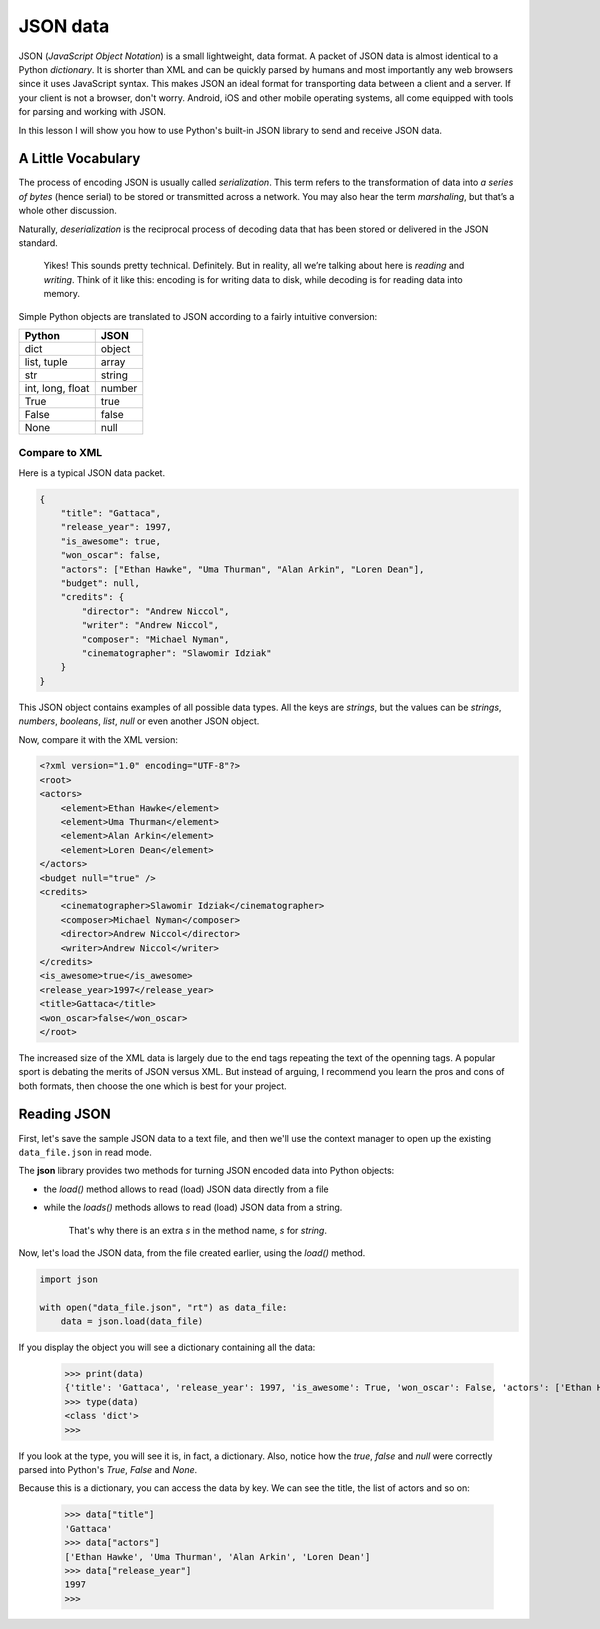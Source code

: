 *********
JSON data
*********

JSON (*JavaScript Object Notation*) is a small lightweight, data format. A packet
of JSON data is almost identical to a Python *dictionary*. It is shorter than
XML and can be quickly parsed by humans and most importantly any web browsers
since it uses JavaScript syntax. This makes JSON an ideal format for transporting
data between a client and a server. If your client is not a browser, don't worry.
Android, iOS and other mobile operating systems, all come equipped with tools for
parsing and working with JSON.

In this lesson I will show you how to use Python's built-in JSON library to send
and receive JSON data.


A Little Vocabulary
###################

The process of encoding JSON is usually called *serialization*. This term refers
to the transformation of data into *a series of bytes* (hence serial) to be
stored or transmitted across a network. You may also hear the term *marshaling*,
but that’s a whole other discussion.

Naturally, *deserialization* is the reciprocal process of decoding data that has
been stored or delivered in the JSON standard.

    Yikes! This sounds pretty technical. Definitely. But in reality, all we’re
    talking about here is *reading* and *writing*. Think of it like this:
    encoding is for writing data to disk, while decoding is for reading data
    into memory.


Simple Python objects are translated to JSON according to a fairly intuitive
conversion:

==================  ======
Python	            JSON
==================  ======
dict	            object
list, tuple         array
str	                string
int, long, float	number
True	            true
False	            false
None                null
==================  ======


Compare to XML
**************

Here is a typical JSON data packet.

.. code-block:: javascript

    {
        "title": "Gattaca",
        "release_year": 1997,
        "is_awesome": true,
        "won_oscar": false,
        "actors": ["Ethan Hawke", "Uma Thurman", "Alan Arkin", "Loren Dean"],
        "budget": null,
        "credits": {
            "director": "Andrew Niccol",
            "writer": "Andrew Niccol",
            "composer": "Michael Nyman",
            "cinematographer": "Slawomir Idziak"
        }
    }

This JSON object contains examples of all possible data types. All the keys are
*strings*, but the values can be *strings*, *numbers*, *booleans*, *list*, *null*
or even another JSON object.

Now, compare it with the XML version:

.. code-block:: XML

    <?xml version="1.0" encoding="UTF-8"?>
    <root>
    <actors>
        <element>Ethan Hawke</element>
        <element>Uma Thurman</element>
        <element>Alan Arkin</element>
        <element>Loren Dean</element>
    </actors>
    <budget null="true" />
    <credits>
        <cinematographer>Slawomir Idziak</cinematographer>
        <composer>Michael Nyman</composer>
        <director>Andrew Niccol</director>
        <writer>Andrew Niccol</writer>
    </credits>
    <is_awesome>true</is_awesome>
    <release_year>1997</release_year>
    <title>Gattaca</title>
    <won_oscar>false</won_oscar>
    </root>

The increased size of the XML data is largely due to the end tags repeating the
text of the openning tags. A popular sport is debating the merits of JSON versus
XML. But instead of arguing, I recommend you learn the pros and cons of both
formats, then choose the one which is best for your project.


Reading JSON
############

First, let's save the sample JSON data to a text file, and then we'll use the
context manager to open up the existing ``data_file.json`` in read mode.

The **json** library provides two methods for turning JSON encoded data into
Python objects:

- the *load()* method allows to read (load) JSON data directly from a file
- while the *loads()* methods allows to read (load) JSON data from a string.

    That's why there is an extra *s* in the method name, *s* for *string*.


Now, let's load the JSON data, from the file created earlier, using the *load()*
method.

.. code-block:: python

    import json

    with open("data_file.json", "rt") as data_file:
        data = json.load(data_file)

If you display the object you will see a dictionary containing all the data:

    >>> print(data)
    {'title': 'Gattaca', 'release_year': 1997, 'is_awesome': True, 'won_oscar': False, 'actors': ['Ethan Hawke', 'Uma Thurman', 'Alan Arkin', 'Loren Dean'], 'budget': None, 'credits': {'director': 'Andrew Niccol', 'writer': 'Andrew Niccol', 'composer': 'Michael Nyman', 'cinematographer': 'Slawomir Idziak'}}
    >>> type(data)
    <class 'dict'>
    >>>

If you look at the type, you will see it is, in fact, a dictionary. Also, notice
how the *true*, *false* and *null* were correctly parsed into Python's *True*,
*False* and *None*.

Because this is a dictionary, you can access the data by key. We can see the
title, the list of actors and so on:

    >>> data["title"]
    'Gattaca'
    >>> data["actors"]
    ['Ethan Hawke', 'Uma Thurman', 'Alan Arkin', 'Loren Dean']
    >>> data["release_year"]
    1997
    >>>

